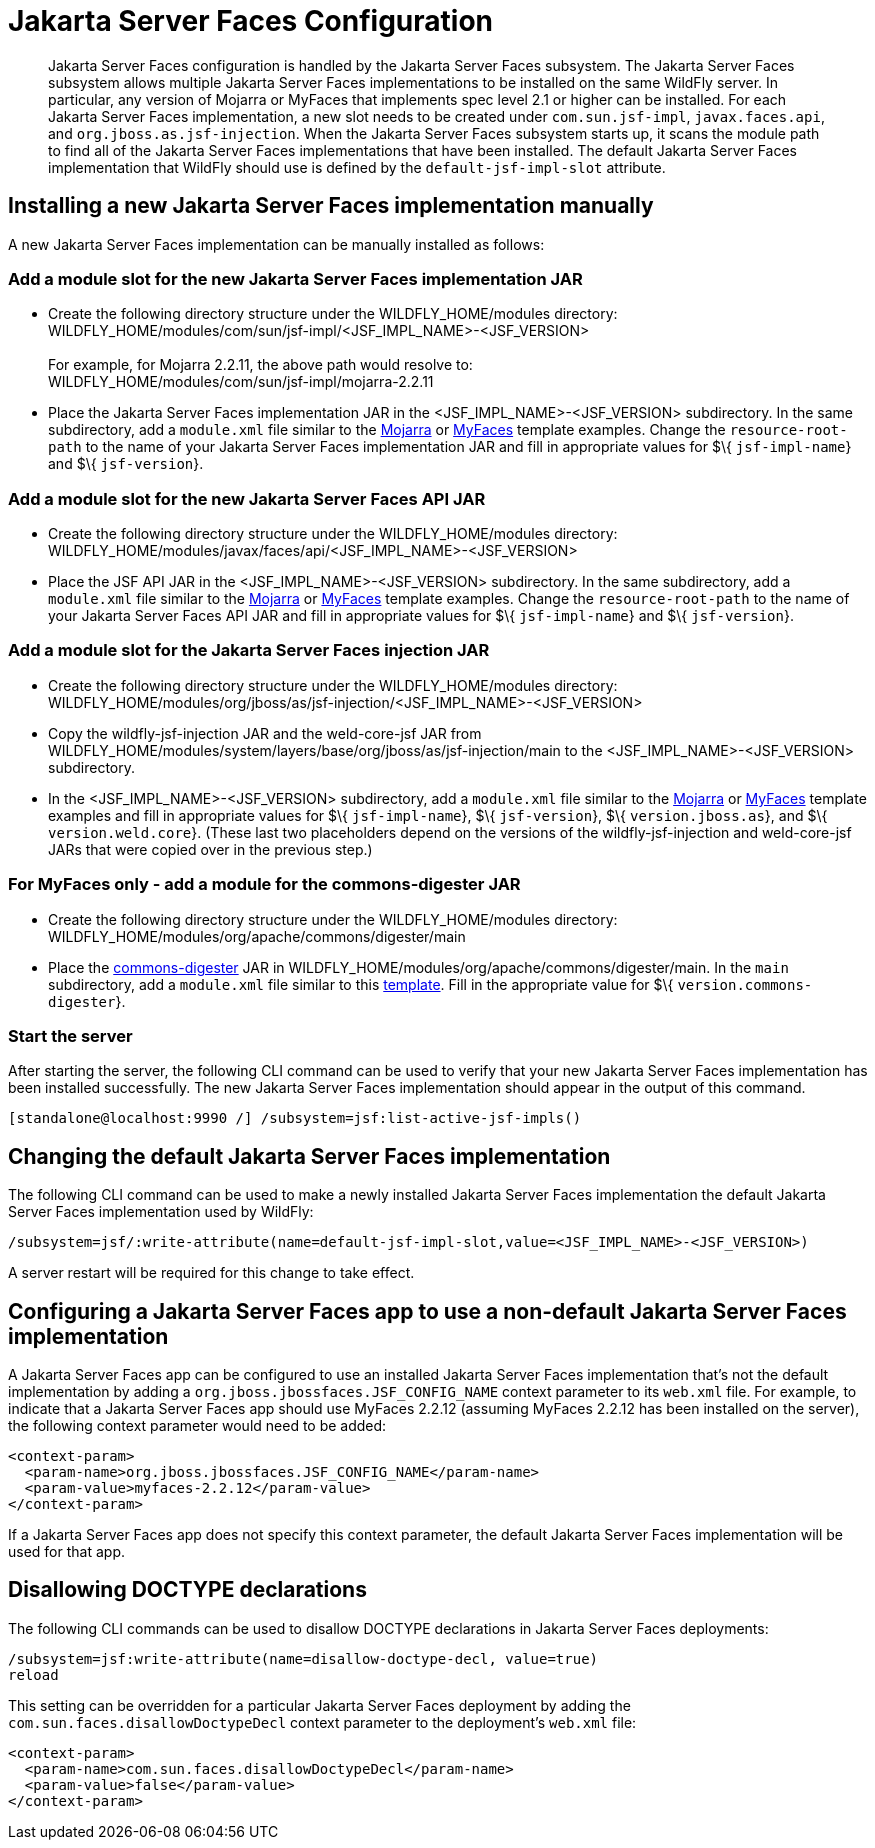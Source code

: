 [[Jakarta_Server_Faces]]
= Jakarta Server Faces Configuration

[abstract]

Jakarta Server Faces configuration is handled by the Jakarta Server Faces subsystem. The Jakarta Server Faces subsystem
allows multiple Jakarta Server Faces implementations to be installed on the same WildFly
server. In particular, any version of Mojarra or MyFaces that implements
spec level 2.1 or higher can be installed. For each Jakarta Server Faces implementation,
a new slot needs to be created under `com.sun.jsf-impl`,
`javax.faces.api`, and `org.jboss.as.jsf-injection`. When the Jakarta Server Faces
subsystem starts up, it scans the module path to find all of the Jakarta Server Faces
implementations that have been installed. The default Jakarta Server Faces implementation
that WildFly should use is defined by the `default-jsf-impl-slot`
attribute.

[[installing-a-new-jsf-implementation-manually]]
== Installing a new Jakarta Server Faces implementation manually

A new Jakarta Server Faces implementation can be manually installed as follows:

[[add-a-module-slot-for-the-new-jsf-implementation-jar]]
=== Add a module slot for the new Jakarta Server Faces implementation JAR

* Create the following directory structure under the
WILDFLY_HOME/modules directory: +
WILDFLY_HOME/modules/com/sun/jsf-impl/<JSF_IMPL_NAME>-<JSF_VERSION> +
 +
For example, for Mojarra 2.2.11, the above path would resolve to: +
WILDFLY_HOME/modules/com/sun/jsf-impl/mojarra-2.2.11

* Place the Jakarta Server Faces implementation JAR in the <JSF_IMPL_NAME>-<JSF_VERSION>
subdirectory. In the same subdirectory, add a `module.xml` file similar
to the
https://github.com/wildfly/wildfly/blob/master/jsf/multi-jsf-installer/src/main/resources/mojarra-impl-module.xml[Mojarra]
or
https://github.com/wildfly/wildfly/blob/master/jsf/multi-jsf-installer/src/main/resources/myfaces-impl-module.xml[MyFaces]
template examples. Change the `resource-root-path` to the name of your
Jakarta Server Faces implementation JAR and fill in appropriate values for $\{
`jsf-impl-name`} and $\{ `jsf-version`}.

[[add-a-module-slot-for-the-new-jsf-api-jar]]
=== Add a module slot for the new Jakarta Server Faces API JAR

* Create the following directory structure under the
WILDFLY_HOME/modules directory: +
WILDFLY_HOME/modules/javax/faces/api/<JSF_IMPL_NAME>-<JSF_VERSION>

* Place the JSF API JAR in the <JSF_IMPL_NAME>-<JSF_VERSION>
subdirectory. In the same subdirectory, add a `module.xml` file similar
to the
https://github.com/wildfly/wildfly/blob/master/jsf/multi-jsf-installer/src/main/resources/mojarra-api-module.xml[Mojarra]
or
https://github.com/wildfly/wildfly/blob/master/jsf/multi-jsf-installer/src/main/resources/myfaces-api-module.xml[MyFaces]
template examples. Change the `resource-root-path` to the name of your
Jakarta Server Faces API JAR and fill in appropriate values for $\{ `jsf-impl-name`} and
$\{ `jsf-version`}.

[[add-a-module-slot-for-the-jsf-injection-jar]]
=== Add a module slot for the Jakarta Server Faces injection JAR

* Create the following directory structure under the
WILDFLY_HOME/modules directory: +
WILDFLY_HOME/modules/org/jboss/as/jsf-injection/<JSF_IMPL_NAME>-<JSF_VERSION>

* Copy the wildfly-jsf-injection JAR and the weld-core-jsf JAR from
WILDFLY_HOME/modules/system/layers/base/org/jboss/as/jsf-injection/main
to the <JSF_IMPL_NAME>-<JSF_VERSION> subdirectory.

* In the <JSF_IMPL_NAME>-<JSF_VERSION> subdirectory, add a `module.xml`
file similar to the
https://gist.github.com/fjuma/30160f0e95ade328253118c706339604[Mojarra]
or
https://gist.github.com/fjuma/f73b05c3864255e7b10b49f989f0b75e[MyFaces]
template examples and fill in appropriate values for $\{
`jsf-impl-name`}, $\{ `jsf-version`}, $\{ `version.jboss.as`}, and $\{
`version.weld.core`}. (These last two placeholders depend on the
versions of the wildfly-jsf-injection and weld-core-jsf JARs that were
copied over in the previous step.)

[[for-myfaces-only---add-a-module-for-the-commons-digester-jar]]
=== For MyFaces only - add a module for the commons-digester JAR

* Create the following directory structure under the
WILDFLY_HOME/modules directory: +
WILDFLY_HOME/modules/org/apache/commons/digester/main

* Place the
http://search.maven.org/remotecontent?filepath=commons-digester/commons-digester/1.8/commons-digester-1.8.jar[commons-digester]
JAR in WILDFLY_HOME/modules/org/apache/commons/digester/main. In the
`main` subdirectory, add a `module.xml` file similar to this
https://github.com/wildfly/wildfly/blob/master/jsf/multi-jsf-installer/src/main/resources/myfaces-digester-module.xml[template].
Fill in the appropriate value for $\{ `version.commons-digester`}.

[[start-the-server]]
=== Start the server

After starting the server, the following CLI command can be used to
verify that your new Jakarta Server Faces implementation has been installed successfully.
The new Jakarta Server Faces implementation should appear in the output of this command.

[source,options="nowrap"]
----
[standalone@localhost:9990 /] /subsystem=jsf:list-active-jsf-impls()
----

[[changing-the-default-jsf-implementation]]
== Changing the default Jakarta Server Faces implementation

The following CLI command can be used to make a newly installed Jakarta Server Faces
implementation the default Jakarta Server Faces implementation used by WildFly:

[source,options="nowrap"]
----
/subsystem=jsf/:write-attribute(name=default-jsf-impl-slot,value=<JSF_IMPL_NAME>-<JSF_VERSION>)
----

A server restart will be required for this change to take effect.

[[configuring-a-jsf-app-to-use-a-non-default-jsf-implementation]]
== Configuring a Jakarta Server Faces app to use a non-default Jakarta Server Faces implementation

A Jakarta Server Faces app can be configured to use an installed Jakarta Server Faces implementation
that's not the default implementation by adding a
`org.jboss.jbossfaces.JSF_CONFIG_NAME` context parameter to its
`web.xml` file. For example, to indicate that a Jakarta Server Faces app should use
MyFaces 2.2.12 (assuming MyFaces 2.2.12 has been installed on the
server), the following context parameter would need to be added:

[source,xml,options="nowrap"]
----
<context-param>
  <param-name>org.jboss.jbossfaces.JSF_CONFIG_NAME</param-name>
  <param-value>myfaces-2.2.12</param-value>
</context-param>
----

If a Jakarta Server Faces app does not specify this context parameter, the default Jakarta Server Faces
implementation will be used for that app.

[[disallowing-doctype-declarations]]
== Disallowing DOCTYPE declarations

The following CLI commands can be used to disallow DOCTYPE declarations
in Jakarta Server Faces deployments:

[source,options="nowrap"]
----
/subsystem=jsf:write-attribute(name=disallow-doctype-decl, value=true)
reload
----

This setting can be overridden for a particular Jakarta Server Faces deployment by
adding the `com.sun.faces.disallowDoctypeDecl` context parameter
to the deployment's `web.xml` file:

[source,xml,options="nowrap"]
----
<context-param>
  <param-name>com.sun.faces.disallowDoctypeDecl</param-name>
  <param-value>false</param-value>
</context-param>
----

